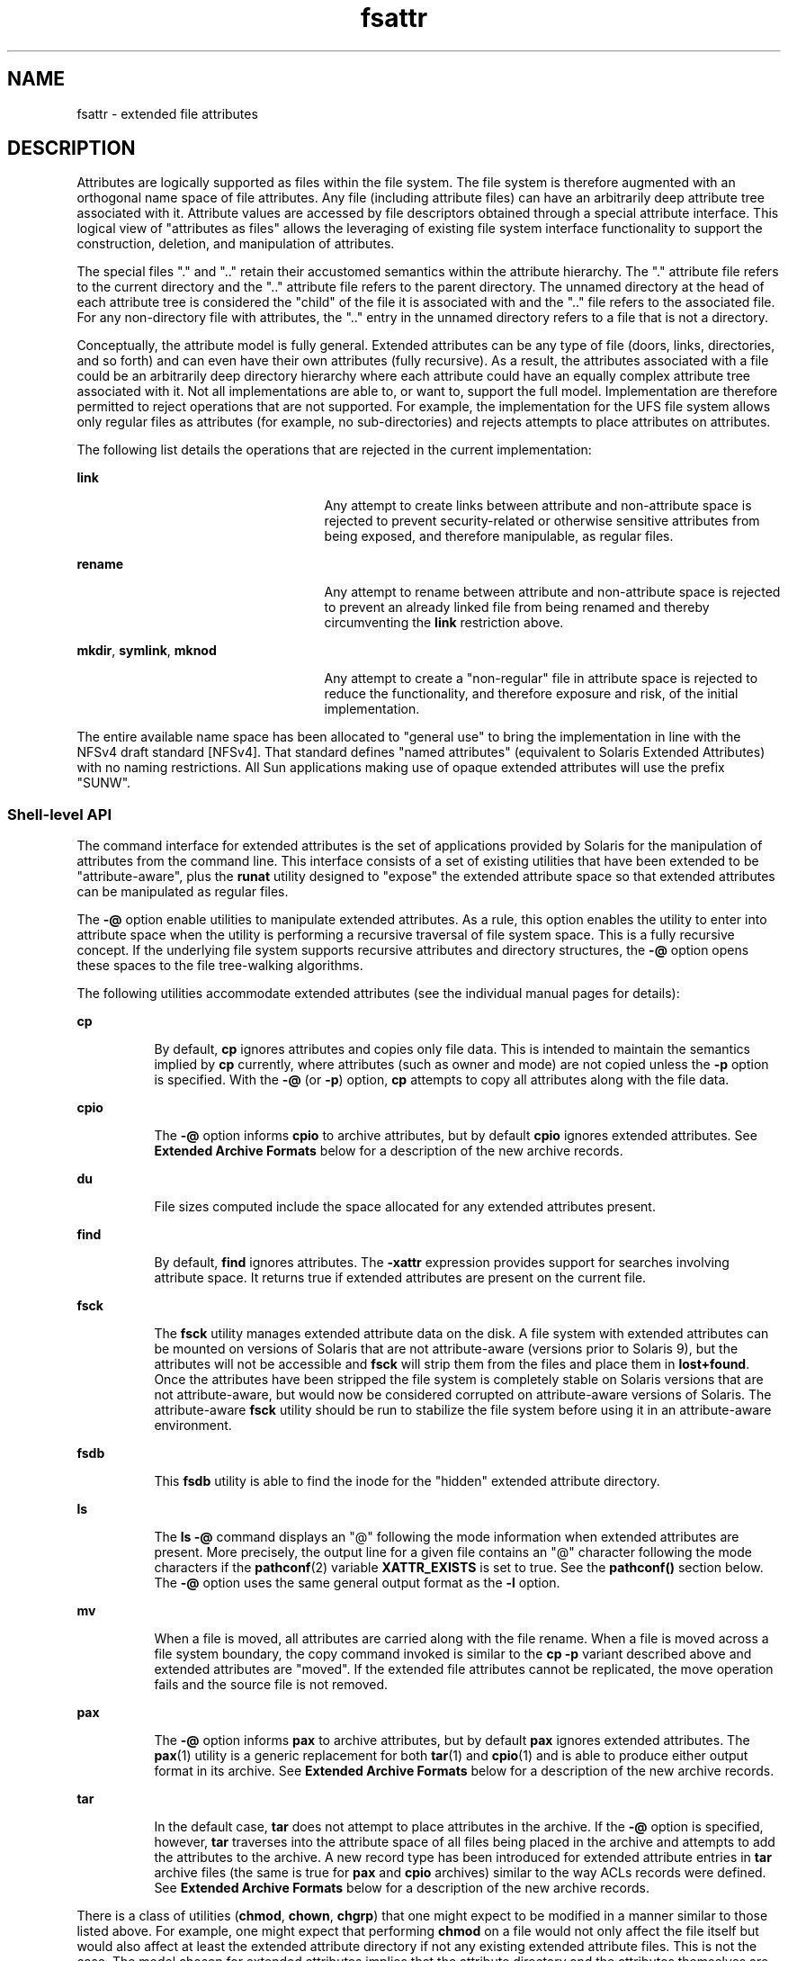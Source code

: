 '\" te
.\" Copyright (c) 2007, Sun Microsystems, Inc. All Rights Reserved.
.\" CDDL HEADER START
.\"
.\" The contents of this file are subject to the terms of the
.\" Common Development and Distribution License (the "License").
.\" You may not use this file except in compliance with the License.
.\"
.\" You can obtain a copy of the license at usr/src/OPENSOLARIS.LICENSE
.\" or http://www.opensolaris.org/os/licensing.
.\" See the License for the specific language governing permissions
.\" and limitations under the License.
.\"
.\" When distributing Covered Code, include this CDDL HEADER in each
.\" file and include the License file at usr/src/OPENSOLARIS.LICENSE.
.\" If applicable, add the following below this CDDL HEADER, with the
.\" fields enclosed by brackets "[]" replaced with your own identifying
.\" information: Portions Copyright [yyyy] [name of copyright owner]
.\"
.\" CDDL HEADER END
.TH fsattr 5 "10 Oct 2007" "SunOS 5.11" "Standards, Environments, and Macros"
.SH NAME
fsattr \- extended file attributes
.SH DESCRIPTION
.sp
.LP
Attributes are logically supported as files within the file system.  The
file system is therefore augmented with an orthogonal name space of file
attributes. Any file (including attribute files) can have an arbitrarily
deep attribute tree associated with it. Attribute values are accessed by
file descriptors obtained through a special attribute interface.  This
logical view of "attributes as files" allows the leveraging of existing file
system interface functionality to support the construction, deletion, and
manipulation of attributes.
.sp
.LP
The special files "." and ".\|." retain their accustomed semantics within
the attribute hierarchy.  The "." attribute file refers to the current
directory and the ".\|." attribute file refers to the parent directory.  The
unnamed directory at the head of each attribute tree is considered the
"child" of the file it is associated with and the ".\|." file refers to the
associated file. For any non-directory file with attributes, the ".\|."
entry in the unnamed directory refers to a file that is not a directory.
.sp
.LP
Conceptually, the attribute model is fully general. Extended attributes can
be any type of file (doors, links, directories, and so forth) and can even
have their own attributes (fully recursive).  As a result, the attributes
associated with a file could be an arbitrarily deep directory hierarchy
where each attribute could have an equally complex attribute tree associated
with it.  Not all implementations are able to, or want to, support the full
model. Implementation are therefore permitted to reject operations that are
not supported.  For example, the implementation for the UFS file system
allows only regular files as attributes (for example, no sub-directories)
and rejects attempts to place attributes on attributes.
.sp
.LP
The following list details the operations that are rejected in the current
implementation:
.sp
.ne 2
.mk
.na
.B link
.ad
.RS 25n
.rt
Any attempt to create links between attribute and non-attribute space is
rejected to prevent security-related or otherwise sensitive attributes from
being exposed, and therefore manipulable, as regular files.
.RE

.sp
.ne 2
.mk
.na
.B rename
.ad
.RS 25n
.rt
Any attempt to rename between attribute and non-attribute space is rejected
to prevent an already linked file from being renamed and thereby
circumventing the
.B link
restriction above.
.RE

.sp
.ne 2
.mk
.na
.BR mkdir ,
.BR symlink ,
.B mknod
.ad
.RS 25n
.rt
Any attempt to create a "non-regular" file in attribute space is rejected
to reduce the functionality, and therefore exposure and risk, of the initial
implementation.
.RE

.sp
.LP
The entire available name space has been allocated to "general use" to
bring the implementation in line with the NFSv4 draft standard [NFSv4]. That
standard defines "named attributes" (equivalent to Solaris Extended
Attributes) with no naming restrictions.  All Sun applications making use of
opaque extended attributes will use the prefix "SUNW".
.SS "Shell-level API"
.sp
.LP
The command interface for extended attributes is the set of applications
provided by Solaris for the manipulation of attributes from the command
line. This interface consists of a set of existing utilities that have been
extended to be "attribute-aware", plus the \fBrunat\fR utility designed to
"expose" the extended attribute space so that extended attributes can be
manipulated as regular files.
.sp
.LP
The
.B -@
option enable utilities to manipulate extended attributes. As
a rule, this option enables the utility to enter into attribute space when
the utility is performing a recursive traversal of file system space. This
is a fully recursive concept. If the underlying file system supports
recursive attributes and directory structures, the
.B -@
option opens
these spaces to the file tree-walking algorithms.
.sp
.LP
The following utilities accommodate extended attributes (see the individual
manual pages for details):
.sp
.ne 2
.mk
.na
.B cp
.ad
.RS 8n
.rt
By default,
.B cp
ignores attributes and copies only file data.  This is
intended to maintain the semantics implied by
.B cp
currently, where
.RB "attributes (such as owner and mode) are not copied unless the" " -p"
option is specified. With the
.B -@
(or
.BR -p )
.RB option, " cp"
attempts to copy all attributes along with the file data.
.RE

.sp
.ne 2
.mk
.na
.B cpio
.ad
.RS 8n
.rt
The
.B -@
option informs
.B cpio
to archive attributes, but by
default
.B cpio
ignores extended attributes. See \fBExtended Archive
Formats\fR below for a description of the new archive records.
.RE

.sp
.ne 2
.mk
.na
.B du
.ad
.RS 8n
.rt
File sizes computed include the space allocated for any extended attributes
present.
.RE

.sp
.ne 2
.mk
.na
\fBfind\fR
.ad
.RS 8n
.rt
By default, \fBfind\fR ignores attributes.  The
.B -xattr
expression
provides support for searches involving attribute space. It returns true if
extended attributes are present on the current file.
.RE

.sp
.ne 2
.mk
.na
\fBfsck\fR
.ad
.RS 8n
.rt
The \fBfsck\fR utility manages extended attribute data on the disk. A file
system with extended attributes can be mounted on versions of Solaris that
are not attribute-aware (versions prior to Solaris 9), but the attributes
will not be accessible and \fBfsck\fR will strip them from the files and
place them in
.BR lost+found .
Once the attributes have been stripped the
file system is completely stable on Solaris versions that are not
attribute-aware, but would now be considered corrupted on attribute-aware
versions of Solaris. The attribute-aware \fBfsck\fR utility should be run to
stabilize the file system before using it in an attribute-aware
environment.
.RE

.sp
.ne 2
.mk
.na
\fBfsdb\fR
.ad
.RS 8n
.rt
This \fBfsdb\fR utility is able to find the inode for the "hidden" extended
attribute directory.
.RE

.sp
.ne 2
.mk
.na
.B ls
.ad
.RS 8n
.rt
The \fBls -@\fR command displays an "@" following the mode
information when extended attributes are present.  More precisely, the
output line for a given file contains an "@" character following the mode
characters if the
.BR pathconf (2)
variable
.B XATTR_EXISTS
is set to
true. See the \fBpathconf()\fR section below.  The
.B -@
option uses the
same general output format as the
.B -l
option.
.RE

.sp
.ne 2
.mk
.na
.B mv
.ad
.RS 8n
.rt
When a file is moved, all attributes are carried along with the file
rename. When a file is moved across a file system boundary, the copy command
invoked is similar to the
.B "cp -p"
variant described above and
extended attributes are "moved". If the extended file attributes cannot be
replicated, the move operation fails and the source file is not removed.
.RE

.sp
.ne 2
.mk
.na
.B pax
.ad
.RS 8n
.rt
The
.B -@
option informs
.B pax
to archive attributes, but by default
\fBpax\fR ignores extended attributes.  The
.BR pax (1)
utility is a
generic replacement for both
.BR tar (1)
and
.BR cpio (1)
and is able to
produce either output format in its archive.  See \fBExtended Archive
Formats\fR below for a description of the new archive records.
.RE

.sp
.ne 2
.mk
.na
.B tar
.ad
.RS 8n
.rt
In the default case,
.B tar
does not attempt to place attributes in the
archive. If the
.B -@
option is specified, however,
.B tar
traverses
into the attribute space of all files being placed in the archive and
attempts to add the attributes to the archive. A new record type has been
introduced for extended attribute entries in
.B tar
archive files (the
same is true for
.B pax
and
.B cpio
archives) similar to the way ACLs
records were defined. See
.B "Extended Archive Formats"
below for a
description of the new archive records.
.RE

.sp
.LP
There is a class of utilities (\fBchmod\fR,
.BR chown ,
.BR chgrp )
that
one might expect to be modified in a manner similar to those listed above.
For example, one might expect that performing
.B chmod
on a file would
not only affect the file itself but would also affect at least the extended
attribute directory if not any existing extended attribute files.  This is
not the case.  The model chosen for extended attributes implies that the
attribute directory and the attributes themselves are all file objects in
their own right, and can therefore have independent file status attributes
associated with them  (a given implementation cannot support this, for
example, for intrinsic attributes).  The relationship is left undefined and
a fine-grained control mechanism (\fBrunat\fR(1)) is provided to allow
manipulation of extended attribute status attributes as necessary.
.sp
.LP
The
.B runat
utility has the following syntax:
.sp
.in +2
.nf
runat \fIfilename\fR [\fIcommand\fR]
.fi
.in -2
.sp

.sp
.LP
The
.B runat
utility executes the supplied command in the context of the
"attribute space" associated with the indicated file.  If no command
argument is supplied, a shell is invoked. See
.BR runat (1)
for details.
.SS "Application-level API"
.sp
.LP
The primary interface required to access extended attributes at the
programmatic level is the
.BR openat (2)
function. Once a file descriptor
has been obtained for an attribute file by an
.B openat()
call, all
normal file system semantics apply. There is no attempt to place special
semantics on
.BR read (2),
.BR write (2),
\fBftruncate\fR(3C), or other
functions when applied to attribute file descriptors relative to "normal"
file descriptors.
.sp
.LP
The set of existing attributes can be browsed by calling
.BR openat()
with "." as the file name and the \fBO_XATTR\fR flag set, resulting in a
file descriptor for the attribute directory.  The list of attributes is
obtained by calls to
.BR getdents (2)
on the returned file descriptor.  If
the target file did not previously have any attributes associated with it,
an empty top-level attribute directory is created for the file and
subsequent \fBgetdents()\fR calls will return only "." and ".\|.".  While
the owner of the parent file owns the extended attribute directory, it is
not charged against its quota if the directory is empty.  Attribute files
themselves, however, are charged against the user quota as any other regular
file.
.sp
.LP
Additional system calls have been provided as convenience functions. These
include the
.BR fchownat (2),
\fBfstatat\fR(2), \fBfutimesat\fR(2),
.BR renameat (2),
.BR unlinkat (2).
These new functions, along with
.BR openat() ,
provide a mechanism to access files relative to an arbitrary
point in the file system, rather than only the current working directory.
This mechanism is particularly useful in situations when a file descriptor
is available with no path. The
.B openat()
function, in particular, can
be used in many contexts where
.B chdir()
or \fBfchdir()\fR is currently
required. See
.BR chdir (2).
.SS "Open a file relative to a file descriptor"
.sp
.in +2
.nf
int openat (int \fIfd\fR, const char *\fIpath\fR, int \fIoflag\fR [, mode_t \fImode\fR])
.fi
.in -2

.sp
.LP
The
.BR openat (2)
function behaves exactly as
.BR open (2)
except when
given a relative path.  Where
.B open()
resolves a relative path from the
current working directory,
.B openat()
resolves the path based on the
vnode indicated by the supplied file descriptor. When \fIoflag\fR is
.BR O_XATTR ,
\fBopenat()\fR interprets the \fIpath\fR argument as an
extended attribute reference. The following code fragment uses
\fBopenat()\fR to examine the attributes of some already opened file:
.sp
.in +2
.nf
dfd = openat(fd, ".", O_RDONLY|O_XATTR);
(void)getdents(dfd, buf, nbytes);
.fi
.in -2

.sp
.LP
If
.B openat()
is passed the special value
.B AT_FDCWD
as its first
(\fIfd\fR) argument, its behavior is identical to \fBopen()\fR and the
relative path arguments are interpreted relative to the current working
directory. If the
.B O_XATTR
flag is provided to
.B openat()
or to
.BR open() ,
the supplied path is interpreted as a reference to an extended
attribute on the current working directory.
.SS "Unlink a file relative to a directory file descriptor"
.sp
.in +2
.nf
int unlinkat (int \fIdirfd\fR, const char *path\fIflag\fR, int flag\fIflag\fR)
.fi
.in -2

.sp
.LP
The
.BR unlinkat (2)
function deletes an entry from a directory.  The
\fIpath\fR argument indicates the name of the entry to remove. If \fIpath\fR
an absolute path, the \fIdirfd\fR argument is ignored. If it is a relative
path, it is interpreted relative to the directory indicated by the
\fIdirfd\fR argument. If \fIdirfd\fR does not refer to a valid directory,
the function returns
.BR ENOTDIR .
If the special value
.B AT_FDCWD
is
specified for
.IR dirfd ,
a relative path argument is resolved relative to
the current working directory.  If the \fIflag\fR argument is 0, all other
semantics of this function are equivalent to
.BR unlink (2).
If \fIflag\fR
is set to
.BR AT_REMOVEDIR ,
all other semantics of this function are
equivalent to
.BR rmdir (2).
.SS "Rename a file relative to directories"
.sp
.in +2
.nf
int renameat (int \fIfromfd\fR, const char *\fIold\fR, int \fItofd\fR, const char *\fInew\fR)
.fi
.in -2

.sp
.LP
The
.BR renameat (2)
function renames an entry in a directory, possibly
moving the entry into a different directory.  The
.I old
argument
indicates the name of the entry to rename.  If this argument is a relative
path, it is interpreted relative to the directory indicated by the \fIfd\fR
argument. If it is an absolute path, the \fIfromfd\fR argument is ignored.
The
.I new
argument indicates the new name for the entry.  If this
argument is a relative path, it is interpreted relative to the directory
indicated by the \fItofd\fR argument. If it is an absolute path, the
\fItofd\fR argument is ignored.
.sp
.LP
In the relative path cases, if the directory file descriptor arguments do
not refer to a valid directory, the function returns
.BR ENOTDIR .
All
other semantics of this function are equivalent to
.BR rename (2).
.sp
.LP
If a special value
.B AT_FDCWD
is specified for either the \fIfromfd\fR
or \fItofd\fR arguments, their associated path arguments (\fIold\fR and
.IR new )
are interpreted relative to the current working directory if they
are not specified as absolute paths. Any attempt to use
.B renameat()
to
move a file that is not an extended attribute into an extended attribute
directory (so that it becomes an extended attribute) will fail. The same is
true for an attempt to move a file that is an extended attribute into a
directory that is not an extended attribute directory.
.SS "Obtain information about a file"
.sp
.in +2
.nf
int fstatat (int \fIfd\fR, const char *\fIpath\fR, struct stat* \fIbuf\fR, int \fIflag\fR)
.fi
.in -2

.sp
.LP
The
.BR fstatat (2)
function obtains information about a file.  If the
\fIpath\fR argument is relative, it is resolved relative to the \fIfd\fR
argument file descriptor, otherwise the \fIfd\fR argument is ignored.  If
the \fIfd\fR argument is a special value
.B AT_FDCWD
the path is resolved
relative to the current working directory.  If the
.I path
argument is a
null pointer, the function returns information about the file referenced by
the \fIfd\fR argument.  In all other relative path cases, if the \fIfd\fR
argument does not refer to a valid directory, the function returns
.BR ENOTDIR .
If
.B AT_SYMLINK_NOFOLLOW
is set in the \fIflag\fR
argument, the function will not automatically traverse a symbolic link at
the position of the path. If
.B _AT_TRIGGER
is set in the \fIflag\fR
argument and the vnode is a trigger mount point, the mount is performed and
the function returns the attributes of the root of the mounted filesystem.
The \fBfstatat()\fR function is a multipurpose function that can be used in
place of
.BR stat() ,
.BR lstat() ,
or
.BR fstat() .
See
.BR stat (2)
.sp
.LP
The function call \fBstat(\fIpath\fB,\fR \fIbuf\fB)\fR is
identical to \fBfstatat(AT_FDCWD\fR, \fIpath\fB,\fR \fIbuf\fB,
0)\fR.
.sp
.LP
The function call \fBlstat(\fIpath\fB,\fR \fIbuf\fB)\fR is
identical to \fBfstatat(AT_FDCWD\fR, \fIpath\fB,\fR \fIbuf\fR,
.B AT_SYMLINK_NOFOLLOW)
.sp
.LP
The function call \fBfstat(\fIfildes\fB,\fR \fIbuf\fB)\fR is
identical to \fBfstatat(\fIfildes\fR, \fBNULL\fR,
.IR buf ,
.BR 0) .
.SS "Set owner and group ID"
.sp
.in +2
.nf
int fchownat (int \fIfd\fR, const char *\fIpath\fR, uid_t \fIowner\fR, gid_t \fIgroup\fR, \e
          int \fIflag\fR)
.fi
.in -2

.sp
.LP
The
.BR fchownat (2)
function sets the owner ID and group ID for a file.
If the
.I path
argument is relative, it is resolved relative to the
\fIfd\fR argument file descriptor, otherwise the \fIfd\fR argument is
ignored. If the \fIfd\fR argument is a special value
.B AT_FDCWD
the path
is resolved relative to the current working directory.  If the path argument
is a null pointer, the function sets the owner and group ID of the file
referenced by the \fIfd\fR argument.  In all other relative path cases, if
the \fIfd\fR argument does not refer to a valid directory, the function
returns
.BR ENOTDIR .
If the \fIflag\fR argument is set to
.BR AT_SYMLINK_NOFOLLOW ,
the function will not automatically traverse a
symbolic link at the position of the path. The \fBfchownat()\fR function is
a multi-purpose function that can be used in place of
.BR chown() ,
.BR lchown() ,
or
.BR fchown() .
See
.BR chown (2).
.sp
.LP
The function call \fBchown(\fIpath\fB,\fR \fIowner\fB,\fR
\fIgroup\fB)\fR is equivalent to \fBfchownat(AT_FDCWD\fR,
\fIpath\fB,\fR \fIowner\fB,\fR \fIgroup\fB, 0)\fR.
.sp
.LP
The function call \fBlchown(\fIpath\fB,\fR \fIowner\fB,\fR
\fIgroup\fB)\fR is equivalent to \fBfchownat(AT_FDCWD\fR,
\fIpath\fB,\fR \fIowner\fB,\fR \fIgroup\fB,
AT_SYMLINK_NOFOLLOW)\fR.
.SS "Set file access and modification times"
.sp
.in +2
.nf
int futimesat (int \fIfd\fR, const char *\fIpath\fR, const struct timeval \e
              \fItimes\fR[2])
.fi
.in -2

.sp
.LP
The
.BR futimesat (2)
function sets the access and modification times for
a file.  If the
.I path
argument is relative, it is resolved relative to
the \fIfd\fR argument file descriptor; otherwise the \fIfd\fR argument is
ignored. If the \fIfd\fR argument is the special value
.BR AT_FDCWD ,
the
path is resolved relative to the current working directory.  If the
\fIpath\fR argument is a null pointer, the function sets the access and
modification times of the file referenced by the \fIfd\fR argument. In all
other relative path cases, if the \fIfd\fR argument does not refer to a
valid directory, the function returns
.BR ENOTDIR .
The \fBfutimesat()\fR
function can be used in place of
.BR utimes (2).
.sp
.LP
The function call \fButimes(\fIpath\fB,\fR \fItimes\fB)\fR is
equivalent to \fBfutimesat(AT_FDCWD\fR, \fIpath\fB,\fR
\fItimes\fB)\fR.
.SS "New pathconf() functionality"
.sp
.in +2
.nf
long int pathconf(const char *\fIpath\fR, int \fIname\fR)
.fi
.in -2

.sp
.LP
Two variables have been added to
.BR pathconf (2)
to provide enhanced
support for extended attribute manipulation. The \fBXATTR_ENABLED\fR
variable allows an application to determine if attribute support is
currently enabled for the file in question. The
.B XATTR_EXISTS
variable
allows an application to determine whether there are any extended attributes
associated with the supplied path.
.SS "Open/Create an attribute file"
.sp
.in +2
.nf
int attropen (const char *\fIpath\fR, const char *\fIattrpath\fR, int \fIoflag\fR \e
         [, mode_t \fImode\fR])
.fi
.in -2

.sp
.LP
The \fBattropen\fR(3C) function returns a file descriptor for the named
attribute,
.IR attrpath ,
of the file indicated by
.IR path .
The
\fIoflag\fR and \fImode\fR arguments are identical to the
.BR open (2)
arguments and are applied to the open operation on the attribute file (for
example, using the
.B O_CREAT
flag creates a new attribute).  Once
opened, all normal file system operations can be used on the attribute file
descriptor. The
.B attropen()
function is a convenience function and is
equivalent to the following sequence of operations:
.sp
.in +2
.nf
fd = open (path, O_RDONLY);
attrfd = openat(fd, attrpath, oflag|O_XATTR, mode);
close(fd);
.fi
.in -2

.sp
.LP
The set of existing attributes can be browsed by calling
.BR attropen()
with "." as the attribute name.  The list of attributes is obtained by
calling
.BR getdents (2)
(or \fBfdopendir\fR(3C) followed by
.BR readdir (3C),
see below) on the returned file descriptor.
.SS "Convert an open file descriptor for a directory into a directory descriptor"
.sp
.in +2
.nf
DIR * fdopendir (const int \fIfd\fR)
.fi
.in -2

.sp
.LP
The \fBfdopendir\fR(3C) function promotes a file descriptor for a directory
to a directory pointer suitable for use with the \fBreaddir\fR(3C) function.
The originating file descriptor should not be used again following the call
to
.BR fdopendir() .
The directory pointer should be closed with a call to
.BR closedir (3C).
If the provided file descriptor does not reference a
directory, the function returns
.BR ENOTDIR .
This function is useful in
circumstances where the only available handle on a directory is a file
descriptor. See
.BR attropen (3C)
and
.BR openat (2).
.SS "Using the API"
.sp
.LP
The following examples demonstrate how the API might be used to perform
basic operations on extended attributes:
.LP
\fBExample 1\fR List extended attributes on a file.
.sp
.in +2
.nf
attrdirfd = attropen("test", ".", O_RDONLY);
dirp = fdopendir(attrdirfd);
while (dp = readdir(dirp)) {
\&...
.fi
.in -2

.LP
\fBExample 2\fR Open an extended attribute.
.sp
.in +2
.nf
attrfd = attropen("test", dp->d_name, O_RDONLY);
.fi
.in -2

.sp
.LP
or

.sp
.in +2
.nf
attrfd = openat(attrdirfd, dp->d_name, O_RDONLY);
.fi
.in -2

.LP
\fBExample 3\fR Read from an extended attribute.
.sp
.in +2
.nf
while (read(attrfd, buf, 512) > 0) {
\&...
.fi
.in -2

.LP
\fBExample 4\fR Create an extended attribute.
.sp
.in +2
.nf
newfd = attropen("test", "attr", O_CREAT|O_RDWR);
.fi
.in -2

.sp
.LP
or

.sp
.in +2
.nf
newfd = openat(attrdirfd, "attr", O_CREAT|O_RDWR);
.fi
.in -2

.LP
\fBExample 5\fR Write to an extended attribute.
.sp
.in +2
.nf
count = write(newfd, buf, length);
.fi
.in -2

.LP
\fBExample 6\fR Delete an extended attribute.
.sp
.in +2
.nf
error = unlinkat(attrdirfd, "attr");
.fi
.in -2

.sp
.LP
Applications intending to access the interfaces defined here as well as the
POSIX and X/Open specification-conforming interfaces should define the macro
\fB_ATFILE_SOURCE\fR to be 1 and set whichever feature test macros are
appropriate to obtain the desired environment. See
.BR standards (5).
.SS "Extended Archive Formats"
.sp
.LP
As noted above in the description of command utilities modified to provide
support for extended attributes, the archive formats for
.BR tar (1)
and
.BR cpio (1)
have been extended to provide support for archiving extended
attributes. This section describes the specifics of the archive format
extensions.
.SS "Extended tar format"
.sp
.LP
The
.B tar
archive is made up of a series of 512 byte blocks. Each
archived file is represented by a header block and zero or more data blocks
containing the file contents. The header block is structured as shown in the
following table.
.sp

.sp
.TS
tab();
cw(1.83i) cw(1.83i) cw(1.83i)
lw(1.83i) lw(1.83i) lw(1.83i)
.
Field NameLength (in Octets)Description
Name100File name string
Mode812 file mode bits
Uid8User ID of file owner
Gid8Group ID of file owner
Size12Size of file
Mtime12File modification time
Chksum8File contents checksum
Typeflag1File type flag
Linkname100Link target name if file linked
Magic6"ustar"
Version2"00"
Uname32User name of file owner
Gname32Group name of file owner
Devmajor8Major device ID if special file
Devminor8Minor device ID if special file
Prefix155Path prefix string for file
.TE

.sp
.LP
The extended attribute project extends the above header format by defining
a new header type (for the \fBTypeflag\fR field). The type 'E' is defined to
be used for all extended attribute files. Attribute files are stored in the
\fBtar\fR archive as a sequence of two \fB<header ,data>\fR pairs. The first
file contains the data necessary to locate and name the extended attribute
in the file system. The second file contains the actual attribute file data.
Both files use an 'E' type header. The prefix and name fields in extended
attribute headers are ignored, though they should be set to meaningful
values for the benefit of archivers that do not process these headers.
Solaris archivers set the prefix field to "\fB/dev/null\fR" to prevent
archivers that do not understand the type 'E' header from trying to restore
extended attribute files in inappropriate places.
.SS "Extended cpio format"
.sp
.LP
The
.B cpio
archive format is octet-oriented rather than block-oriented.
Each file entry in the archive includes a header that describes the file,
followed by the file name, followed by the contents of the file.  These data
are arranged as described in the following table.
.sp

.sp
.TS
tab();
cw(1.83i) cw(1.83i) cw(1.83i)
lw(1.83i) lw(1.83i) lw(1.83i)
.
\fBField Name\fRLength (in Octets)Description
\fBc_magic\fR670707
\fBc_dev\fR6First half of unique file ID
\fBc_ino\fR6Second half of unique file ID
\fBc_mode\fR6File mode bits
\fBc_uid\fR6User ID of file owner
\fBc_gid\fR6Group ID of file owner
\fBc_nlink\fR6Number of links referencing file
\fBc_rdev\fR6Information for special files
\fBc_mtime\fR11Modification time of file
\fBc_namesize\fR6Length of file pathname
\fBc_filesize\fR11Length of file content
\fBc_name\fR\fBc_namesize\fRFile pathname
\fBc_filedata\fR\fBc_filesize\fRFile content
.TE

.sp
.LP
The basic archive file structure is not changed for extended attributes.
The file type bits stored in the
.B c_mode
field for an attribute file
are set to
.BR 0xB000 .
As with the
.B tar
archive format, extended
attributes are stored in
.B cpio
archives as two consecutive file
entries. The first file describes the location/name for the extended
attribute. The second file contains the actual attribute file content. The
\fBc_name\fR field in extended attribute headers is ignored, though it
should be set to a meaningful value for the benefit of archivers that do not
process these headers.  Solaris archivers start the pathname with
"\fB/dev/null/\fR"to prevent archivers that do not understand the type 'E'
header from trying to restore extended attribute files in inappropriate
places.
.SS "Attribute identification data format"
.sp
.LP
Both the
.B tar
and
.B cpio
archive formats can contain the special
files described above, always paired with the extended attribute data
record, for identifying the precise location of the extended attribute.
These special data files are necessary because there is no simple naming
mechanism for extended attribute files. Extended attributes are not visible
in the file system name space. The extended attribute name space must be
"tunneled into" using the \fBopenat()\fR function. The attribute
identification data must support not only the flat naming structure for
extended attributes, but also the possibility of future extensions allowing
for attribute directory hierarchies and recursive attributes. The data file
is therefore composed of a sequence of records. It begins with a fixed
length header describing  the content. The following table describes the
format of this data file.
.sp

.sp
.TS
tab();
cw(1.7i) cw(1.76i) cw(2.04i)
lw(1.7i) lw(1.76i) lw(2.04i)
.
Field NameLength (in Octets)Description
\fBh_version\fR7Name file version
\fBh_size\fR10Length of data file
\fBh_component_len\fR10Total length of all path segments
\fBh_link_comp_len\fR10Total length of all link segments
\fBpath\fR\fBh_component_len\fRComplex path
\fBlink_path\fR\fBh_link_comp_len\fRComplex link path
.TE

.sp
.LP
As demonstrated above, the header is followed by a record describing the
"path" to the attribute file. This path is composed of two or more path
segments separated by a null character. Each segment describes a path rooted
at the hidden extended attribute directory of the leaf file of the previous
segment, making it possible to name attributes on attributes.  The first
segment is always the path to the parent file that roots the entire sequence
in the normal name space. The following table describes the format of each
segment.
.sp

.sp
.TS
tab();
cw(1.57i) cw(1.74i) cw(2.19i)
lw(1.57i) lw(1.74i) lw(2.19i)
.
Field NameLength (in Octets)Description
_
\fBh_namesz\fR7Length of segment path
\fBh_typeflag\fR1Actual file type of attribute file
\fBh_names\fR\fBh_namesz\fRParent path + segment path
.TE

.sp
.LP
If the attribute file is linked to another file, the path record is
followed by a second record describing the location of the referencing file.
The structure of this record is identical to the record described above.
.SH SEE ALSO
.sp
.LP
.BR cp (1),
.BR cpio (1),
.BR find (1),
.BR ls (1),
.BR mv (1),
.BR pax (1),
.BR runat (1),
.BR tar (1),
.BR du (1),
.BR fsck (1M),
.BR chown (2),
.BR link (2),
.BR open (2),
.BR pathconf (2),
.BR rename (2),
.BR stat (2),
.BR unlink (2),
.BR utimes (2),
.BR attropen (3C),
.BR standards (5)
